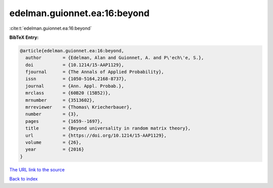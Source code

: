 edelman.guionnet.ea:16:beyond
=============================

:cite:t:`edelman.guionnet.ea:16:beyond`

**BibTeX Entry:**

.. code-block:: bibtex

   @article{edelman.guionnet.ea:16:beyond,
     author        = {Edelman, Alan and Guionnet, A. and P\'ech\'e, S.},
     doi           = {10.1214/15-AAP1129},
     fjournal      = {The Annals of Applied Probability},
     issn          = {1050-5164,2168-8737},
     journal       = {Ann. Appl. Probab.},
     mrclass       = {60B20 (15B52)},
     mrnumber      = {3513602},
     mrreviewer    = {Thomas\ Kriecherbauer},
     number        = {3},
     pages         = {1659--1697},
     title         = {Beyond universality in random matrix theory},
     url           = {https://doi.org/10.1214/15-AAP1129},
     volume        = {26},
     year          = {2016}
   }

`The URL link to the source <https://doi.org/10.1214/15-AAP1129>`__


`Back to index <../By-Cite-Keys.html>`__
